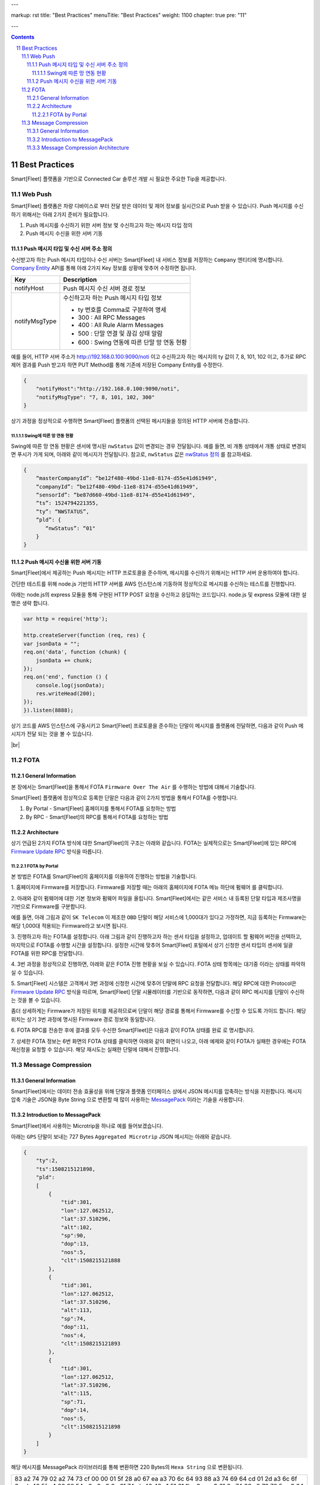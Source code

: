 ---

markup: rst
title: "Best Practices"
menuTitle: "Best Practices"
weight: 1100
chapter: true
pre: "11"

---

.. contents::
.. sectnum::
    :start: 11

.. |br| raw:: html

   <br />

Best Practices
=======================================

Smart[Fleet] 플랫폼을 기반으로 Connected Car 솔루션 개발 시 필요한 주요한 Tip을 제공합니다.

Web Push
---------------------------

Smart[Fleet] 플랫폼은 차량 디바이스로 부터 전달 받은 데이터 및 제어 정보를 실시간으로 Push 받을 수 있습니다.
Push 메시지를 수신하기 위해서는 아래 2가지 준비가 필요합니다.

1. Push 메시지를 수신하기 위한 서버 정보 멏 수신하고자 하는 메시지 타입 정의
2. Push 메시지 수신을 위한 서버 기동

Push 메시지 타입 및 수신 서버 주소 정의
~~~~~~~~~~~~~~~~~~~~~~~~~~~~~~~~~~~~~~~~~~~~~~~~~

수신받고자 하는 Push 메시지 타입이나 수신 서버는 Smart[Fleet] 내 서비스 정보를 
저장하는 ``Company`` 엔티티에 명시합니다. 
`Company Entity <../entity/#4122----api>`__ 
API를 통해 아래 2가지 Key 정보를 상황에 맞추어 수정하면 됩니다.

===============  ========================================================
Key              Description
===============  ========================================================
notifyHost       Push 메시지 수신 서버 경로 정보
notifyMsgType    수신하고자 하는 Push 메시지 타입 정보

                 * ty 번호를 Comma로 구분하여 명세
                 * 300 : All RPC Messages
                 * 400 : All Rule Alarm Messages
                 * 500 : 단말 연결 및 끊김 상태 알람
                 * 600 : Swing 연동에 따른 단말 망 연동 현황
===============  ========================================================


예를 들어, HTTP 서버 주소가 http://192.168.0.100:9090/noti 이고 
수신하고자 하는 메시지의 ty 값이 7, 8, 101, 102 이고, 
추가로 RPC 제어 결과를 Push 받고자 하면 PUT Method를 통해 기존에 저장된 Company Entity를 수정한다.

.. code-block::

    {
        "notifyHost":"http://192.168.0.100:9090/noti",
        "notifyMsgType": "7, 8, 101, 102, 300"
    }
 
상기 과정을 정상적으로 수행하면 Smart[Fleet] 플랫폼의 선택된 메시지들을 정의된 HTTP 서버에 전송합니다.


Swing에 따른 망 연동 현황
^^^^^^^^^^^^^^^^^^^^^^^^^^^^^^^^^^^^^^^^^^^^

Swing에 따른 망 연동 현황은 센서에 명시된 ``nwStatus`` 값이 변경되는 경우 전달됩니다. 
예를 들면, 비 개통 상태에서 개통 상태로 변경되면 푸시가 가게 되며, 아래와 같이 메시지가 전달됩니다.
참고로, ``nwStatus`` 값은 `nwStatus 정의 <../miscellaneous/>`__ 를 참고하세요.

.. code-block::

    {
        “masterCompanyId”: “be12f480-49bd-11e8-8174-d55e41d61949",
        “companyId”: “be12f480-49bd-11e8-8174-d55e41d61949",
        “sensorId”: “be87d660-49bd-11e8-8174-d55e41d61949",
        “ts”: 1524794221355,
        “ty”: “NWSTATUS”,
        “pld”: {
           “nwStatus”: “01"
        }
    }

Push 메시지 수신을 위한 서버 기동
~~~~~~~~~~~~~~~~~~~~~~~~~~~~~~~~~~~~~~~~~~~~~~~~~~~~~~~~~~

Smart[Fleet]에서 제공하는 Push 메시지는 HTTP 프로토콜을 준수하며, 
메시지를 수신하기 위해서는 HTTP 서버 운용하여야 합니다.

간단한 테스트를 위해 node.js 기반의 HTTP 서버를 AWS 인스턴스에 기동하여 정상적으로 메시지를 수신하는 테스트를 진행합니다.

아래는 node.js의 express 모듈을 통해 구현된 HTTP POST 요청을 수신하고 응답하는 코드입니다. node.js 및 express 모듈에 대한 설명은 생략 합니다.

.. code-block::
    
    var http = require('http');

    http.createServer(function (req, res) {
    var jsonData = "";
    req.on('data', function (chunk) {
        jsonData += chunk;
    });
    req.on('end', function () {
        console.log(jsonData);
        res.writeHead(200);
    });
    }).listen(8888);


상기 코드를 AWS 인스턴스에 구동시키고 Smart[Fleet] 프로토콜을 준수하는 단말이 메시지를 플랫폼에 전달하면, 다음과 같이 Push 메시지가 전달 되는 것을 볼 수 있습니다.

.. image:: ../images/bestpractice/push_log.png

|br|

FOTA
------------------

General Information
~~~~~~~~~~~~~~~~~~~~~~~~~~~~~~~~~~~~~~~~

본 장에서는 Smart[Fleet]을 통해서 FOTA ``Firmware Over The Air`` 를 수행하는 방법에 대해서 기술합니다.

Smart[Fleet] 플랫폼에 정상적으로 등록한 단말은 다음과 같이 2가지 방법을 통해서 FOTA를 수행합니다.

1. By Portal - Smart[Fleet] 홈페이지를 통해서 FOTA를 요청하는 방법
2. By RPC - Smart[Fleet]의 RPC를 통해서 FOTA를 요청하는 방법

Architecture
~~~~~~~~~~~~~~~~~~~~~~~~~~~~~~~~

상기 언급된 2가지 FOTA 방식에 대한 Smart[Fleet]의 구조는 아래와 같습니다. 
FOTA는 실제적으로는 Smart[Fleet]에 있는 RPC에 `Firmware Update RPC 
<../message/#744-firmware-update>`__ 방식을 따릅니다.

.. image:: ../images/bestpractice/FOTA_arc.png

FOTA by Portal
^^^^^^^^^^^^^^^^^^^^^^^^^^^^^^^^^^^

본 방법은 FOTA를 Smart[Fleet]의 홈페이지를 이용하여 진행하는 방법을 기술합니다.

.. class:: text-align-justify

1. 홈페이지에 Firmware를 저장합니다. Firmware를 저장할 때는 아래의 
홈페이지에 FOTA 메뉴 하단에 ``펌웨어`` 를 클릭합니다.

.. image:: ../images/bestpractice/FOTA_menu.png

.. class:: text-align-justify

2. 아래와 같이 펌웨어에 대한 기본 정보와 펌웨어 파일을 올립니다. 
Smart[Fleet]에서는 같은 서비스 내 등록된 단말 타입과 제조사명을 기반으로 Firmware를 구분합니다.

예를 들면, 아래 그림과 같이 ``SK Telecom`` 이 제조한 ``OBD`` 단말이 해당 서비스에 1,000대가 있다고 가정하면, 
지금 등록하는 Firmware는 해당 1,000대 적용되는 Firmware라고 보시면 됩니다.

.. image:: ../images/bestpractice/Firmware_Reg.png

3. 진행하고자 하는 FOTA를 설정합니다. 아래 그림과 같이 진행하고자 하는 센서 타입을 설정하고, 업데이트 할 펌웨어 버전을 선택하고,
마지막으로 FOTA를 수행할 시간을 설정합니다. 설정한 시간에 맞추어 Smart[Fleet] 포털에서 상기 신청한 센서 타입의 센서에
일괄 FOTA를 위한 RPC를 전달합니다. 

.. image:: ../images/bestpractice/FOTA_Registration.png

4. 3번 과정을 정상적으로 진행하면, 
아래와 같은 FOTA 진행 현황을 보실 수 있습니다. FOTA 상태 항목에는 ``대기중`` 이라는 상태를 파악하실 수 있습니다.

.. class:: text-align-justify

.. image:: ../images/bestpractice/FOTA_In_Progress.png

5. Smart[Fleet] 시스템은 고객께서 3번 과정에 신청한 시간에 맞추어 단말에 RPC 요청을 전달합니다. 
해당 RPC에 대한 Protocol은 `Firmware Update RPC 
<../message/#744-firmware-update>`__ 방식을 따르며,
Smart[Fleet] 단말 시뮬레이터를 기반으로 동작하면, 다음과 같이 RPC 메시지를 단말이 수신하는 것을 볼 수 있습니다.

좀더 상세하게는 Firmware가 저장된 위치를 제공하므로써 단말이 해당 경로를 통해서 Firmware를 수신할 수 있도록 가이드 합니다. 
해당 위치는 상기 3번 과정에 명시된 Firmware 경로 정보와 동일합니다. 

.. image:: ../images/bestpractice/FOTA-Device.png

6. FOTA RPC를 전송한 후에 결과를 모두 수신한 
Smart[Fleet]은 다음과 같이 FOTA 상태를 ``완료`` 로 명시합니다. 

.. image:: ../images/bestpractice/FOTA_done.png

7. 상세한 FOTA 정보는 6번 화면의 FOTA 상태를 클릭하면 아래와 같이 화면이 나오고, 아래 예제와 같이 FOTA가 실패한 경우에는 
FOTA 재신청을 요청할 수 있습니다. 해당 재시도는 실패한 단말에 대해서 진행합니다.

.. image:: ../images/bestpractice/FOTA_done_detail.png

Message Compression
--------------------------------------

General Information
~~~~~~~~~~~~~~~~~~~~~~~~~~~~~~~~~~~
Smart[Fleet]에서는 데이터 전송 효율성을 위해 단말과 플랫폼 인터페이스 상에서
JSON 메시지를 압축하는 방식을 지원합니다. 메시지 압축 기술은 JSON을 Byte String
으로 변환할 때 많이 사용하는 `MessagePack <https://msgpack.org/>`__ 
이라는 기술을 사용합니다.

Introduction to MessagePack
~~~~~~~~~~~~~~~~~~~~~~~~~~~~~~~~~~~~~~~~~~~~
Smart[Fleet]에서 사용하는 Microtrip을 하나로 예를 들어보겠습니다.

아래는 ``GPS`` 단말이 보내는 727 Bytes ``Aggregated Microtrip`` JSON 메시지는 아래와 같습니다.

.. code-block::


    {
        "ty":2,
        "ts":1508215121898,
        "pld":
        [
            {
                "tid":301,
                "lon":127.062512,
                "lat":37.510296,
                "alt":102,
                "sp":90,
                "dop":13,
                "nos":5,
                "clt":1508215121888
            },
            {
                "tid":301,
                "lon":127.062512,
                "lat":37.510296,
                "alt":113,
                "sp":74,
                "dop":11,
                "nos":4,
                "clt":1508215121893
            },
            {
                "tid":301,
                "lon":127.062512,
                "lat":37.510296,
                "alt":115,
                "sp":71,
                "dop":14,
                "nos":5,
                "clt":1508215121898
            }
        ]
    }


해당 메시지를 MessagePack 라이브러리를 통해 변환하면 220 Bytes의 ``Hexa String`` 으로 변환됩니다.


+-------------------------------------------------------------------------+
| 83 a2 74 79 02 a2 74 73 cf 00 00 01 5f 28 a0 67 ea a3 70 6c 64 93 88 a3 |
| 74 69 64 cd 01 2d a3 6c 6f 6e cb 40 5f c4 00 32 54 e6 e2 a3 6c 61 74 cb |      
| 40 42 c1 51 61 1b a3 ca a3 61 6c 74 66 a2 73 70 5a a3 64 6f 70 0d a3 6e |
| 6f 73 05 a3 63 6c 74 cf 00 00 01 5f 28 a0 67 e0 88 a3 74 69 64 cd 01 2d |
| a3 6c 6f 6e cb 40 5f c4 00 32 54 e6 e2 a3 6c 61 74 cb 40 42 c1 51 61 1b |
| a3 ca a3 61 6c 74 71 a2 73 70 4a a3 64 6f 70 0b a3 6e 6f 73 04 a3 63 6c |
| 74 cf 00 00 01 5f 28 a0 67 e5 88 a3 74 69 64 cd 01 2d a3 6c 6f 6e cb 40 |
| 5f c4 00 32 54 e6 e2 a3 6c 61 74 cb 40 42 c1 51 61 1b a3 ca a3 61 6c 74 |
| 73 a2 73 70 47 a3 64 6f 70 0e a3 6e 6f 73 05 a3 63 6c 74 cf 00 00 01 5f |
| 28 a0 67 ea                                                             |
+-------------------------------------------------------------------------+
  
대략 70% 정도의 압축효과가 있다는 것을 알 수 있습니다.


Message Compression Architecture
~~~~~~~~~~~~~~~~~~~~~~~~~~~~~~~~~~~~~~~~~~~~~~~~~

.. image:: ../images/bestpractice/messagePack_arc1.png

위의 그림은 Smart[Fleet]에서 제공하는 Message Compression 구조입니다. 간단하게 설명하자면, 원래 단말에서 JSON 형태로 전송하던 형태에
단말에 MessagePack에서 제공하는 SDK를 활용하여 JSON 메시지를 위에 명시된 압축된 ``Hexa String`` 으로 변환하신 후, 
Smart[Fleet]에는 별도의 압축 메시지를 보내는 MQTT Topic에 메시지를 보내시면 Smart[Fleet] 서버 내에서 해당 메시지를 JSON으로 ``Decapsulation`` 한 후에 데이터베이스에 저장합니다.

결론적으로 보자면, 단말과 플랫폼의 인터페이스 간에서는 회선료 절감 등의 목적으로 MessagePack 기술을 사용하는 것이며, 플랫폼과 Application 간의 인터페이스 상에서는 별도의 메시지 압축은 하지 않습니다.

기존 JSON 형태의 메시지를 보내는 Topic은 `Device Procedure <../device/#54-device-procedure>`__ 에
명시된 바와 같이 아래의 표와 같이 사용합니다.

+--------------------------+-----------------------------------------------------------------------------------+
| **Topic for JSON**       | v1/sensors/me/tre                                                                 |
+--------------------------+-----------------------------------------------------------------------------------+

그렇지만, 단말에서 MessagePack SDK를 이용하여 압축하여 전송하는 경우에는 아래 Topic을 사용하시어야 합니다. 중간에 ``mp`` 항목이 추가됩니다.

+---------------------------------+-----------------------------------------------------------------------------------+
| **Topic for MessagePack**       | v1/sensors/me/mp/tre                                                              |
+---------------------------------+-----------------------------------------------------------------------------------+


    MessagePack 활용에 대한 예는 Smart[Fleet] Device Simulator에 적용되어 있습니다.

        

    * https://github.com/skt-smartfleet/device-simulator-nodejs


